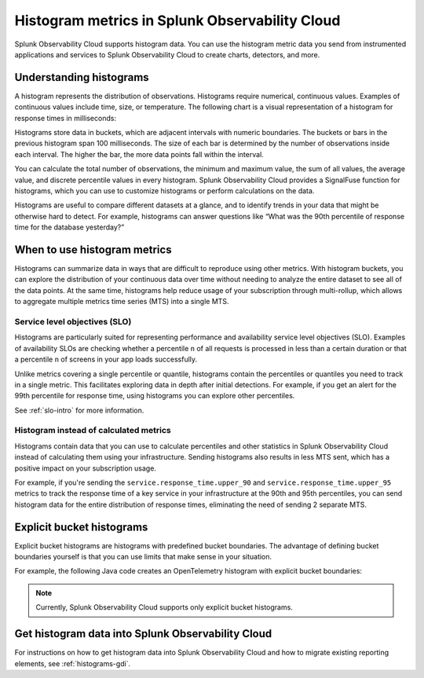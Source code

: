 .. _histograms:

***********************************************************
Histogram metrics in Splunk Observability Cloud
***********************************************************

.. meta::
   :description: Splunk Observability Cloud natively supports histograms. All histogram metric data you send to Splunk Observability Cloud through OpenTelemetry feeds charts, alerts, and other features.

Splunk Observability Cloud supports histogram data. You can use the histogram metric data you send from instrumented applications and services to Splunk Observability Cloud to create charts, detectors, and more.

Understanding histograms
=======================================================

A histogram represents the distribution of observations. Histograms require numerical, continuous values. Examples of continuous values include time, size, or temperature. The following chart is a visual representation of a histogram for response times in milliseconds:

.. image:: /_images/understand/histogram.png
      :width: 60%
      :alt: A sample histogram for response times with five intervals.

Histograms store data in buckets, which are adjacent intervals with numeric boundaries. The buckets or bars in the previous histogram span 100 milliseconds. The size of each bar is determined by the number of observations inside each interval. The higher the bar, the more data points fall within the interval.

You can calculate the total number of observations, the minimum and maximum value, the sum of all values, the average value, and discrete percentile values in every histogram. Splunk Observability Cloud provides a SignalFuse function for histograms, which you can use to customize histograms or perform calculations on the data.

Histograms are useful to compare different datasets at a glance, and to identify trends in your data that might be otherwise hard to detect. For example, histograms can answer questions like “What was the 90th percentile of response time for the database yesterday?”


.. _when-use-histograms:

When to use histogram metrics
===========================================================

Histograms can summarize data in ways that are difficult to reproduce using other metrics. With histogram buckets, you can explore the distribution of your continuous data over time without needing to analyze the entire dataset to see all of the data points. At the same time, histograms help reduce usage of your subscription through multi-rollup, which allows to aggregate multiple metrics time series (MTS) into a single MTS.


Service level objectives (SLO)
-----------------------------------------------------------

Histograms are particularly suited for representing performance and availability service level objectives (SLO). Examples of availability SLOs are checking whether a percentile ``n`` of all requests is processed in less than a certain duration or that a percentile ``n`` of screens in your app loads successfully.

Unlike metrics covering a single percentile or quantile, histograms contain the percentiles or quantiles you need to track in a single metric. This facilitates exploring data in depth after initial detections. For example, if you get an alert for the 99th percentile for response time, using histograms you can explore other percentiles.

See :ref:`slo-intro` for more information.


Histogram instead of calculated metrics
-----------------------------------------------------------

Histograms contain data that you can use to calculate percentiles and other statistics in Splunk Observability Cloud instead of calculating them using your infrastructure. Sending histograms also results in less MTS sent, which has a positive impact on your subscription usage.

For example, if you're sending the ``service.response_time.upper_90`` and ``service.response_time.upper_95`` metrics to track the response time of a key service in your infrastructure at the 90th and 95th percentiles, you can send histogram data for the entire distribution of response times, eliminating the need of sending 2 separate MTS.


.. _explicit-bucket-histograms:

Explicit bucket histograms
===========================================================

Explicit bucket histograms are histograms with predefined bucket boundaries. The advantage of defining bucket boundaries yourself is that you can use limits that make sense in your situation.

For example, the following Java code creates an OpenTelemetry histogram with explicit bucket boundaries:

.. code-block:: java
   :emphasize-lines: 4

   void exampleWithCustomBuckets(Meter meter) {
      DoubleHistogramBuilder originalBuilder = meter.histogramBuilder("people.ages");
      ExtendedLongHistogramBuilder builder = (ExtendedLongHistogramBuilder) originalBuilder.ofLongs();
      List<Long> bucketBoundaries = Arrays.asList(0L, 5L, 12L, 18L, 24L, 40L, 50L, 80L, 115L);
      LongHistogram histogram =
         builder
               .setAdvice(advice -> advice.setExplicitBucketBoundaries(bucketBoundaries))
               .setDescription("A distribution of people's ages")
               .setUnit("years")
               .build();
      addDataToHistogram(histogram);
   }

.. note:: Currently, Splunk Observability Cloud supports only explicit bucket histograms.

Get histogram data into Splunk Observability Cloud
======================================================

For instructions on how to get histogram data into Splunk Observability Cloud and how to migrate existing reporting elements, see :ref:`histograms-gdi`.
